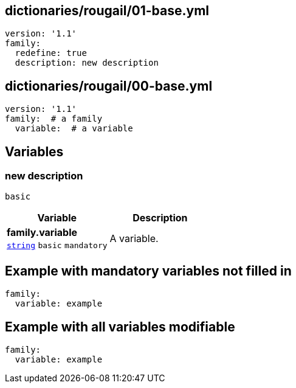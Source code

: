 == dictionaries/rougail/01-base.yml

[,yaml]
----
version: '1.1'
family:
  redefine: true
  description: new description
----
== dictionaries/rougail/00-base.yml

[,yaml]
----
version: '1.1'
family:  # a family
  variable:  # a variable
----
== Variables

=== new description

`basic`

[cols="105a,105a",options="header"]
|====
| Variable                                                                                                | Description                                                                                             
| 
**family.variable** +
`https://rougail.readthedocs.io/en/latest/variable.html#variables-types[string]` `basic` `mandatory`                                                                                                         | 
A variable.                                                                                                         
|====


== Example with mandatory variables not filled in

[,yaml]
----
family:
  variable: example
----
== Example with all variables modifiable

[,yaml]
----
family:
  variable: example
----
